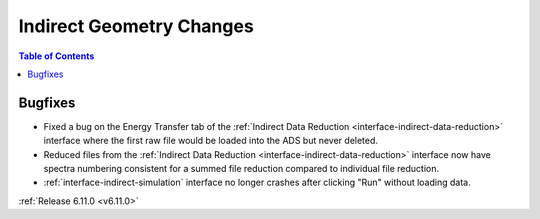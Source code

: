 =========================
Indirect Geometry Changes
=========================

.. contents:: Table of Contents
   :local:


Bugfixes
--------
- Fixed a bug on the Energy Transfer tab of the :ref:`Indirect Data Reduction <interface-indirect-data-reduction>` interface where the first raw file would be loaded into the ADS but never deleted.
- Reduced files from the :ref:`Indirect Data Reduction <interface-indirect-data-reduction>` interface now have spectra numbering consistent for a summed file reduction compared to individual file reduction.
- :ref:`interface-indirect-simulation` interface no longer crashes after clicking "Run" without loading data.


:ref:`Release 6.11.0 <v6.11.0>`
